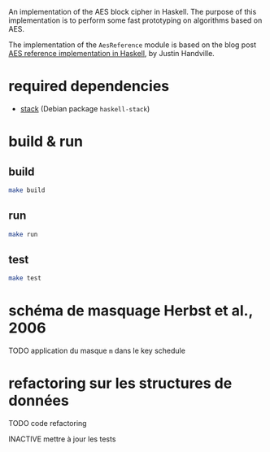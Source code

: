 An implementation of the AES block cipher in Haskell.  The purpose of
this implementation is to perform some fast prototyping on algorithms
based on AES.

The implementation of the =AesReference= module is based on the blog
post [[http://unconceived.net/blog/2015/01/29/aes-reference-haskell.html][AES reference implementation in Haskell]], by Justin Handville.

* required dependencies

- [[https://docs.haskellstack.org][stack]]  (Debian package =haskell-stack=)

* build & run

** build

#+BEGIN_SRC sh
make build
#+END_SRC

** run

#+BEGIN_SRC sh
make run
#+END_SRC

** test

#+BEGIN_SRC sh
make test
#+END_SRC

* schéma de masquage Herbst et al., 2006

******** TODO application du masque =m= dans le key schedule
    :PROPERTIES:
  :TRIGGER:  chain-find-next(TODO,todo-only,from-bottom)
  :END:

* refactoring sur les structures de données

******** TODO code refactoring
    :PROPERTIES:
  :TRIGGER:  chain-find-next(TODO,todo-only,from-bottom)
  :END:

******** INACTIVE mettre à jour les tests
